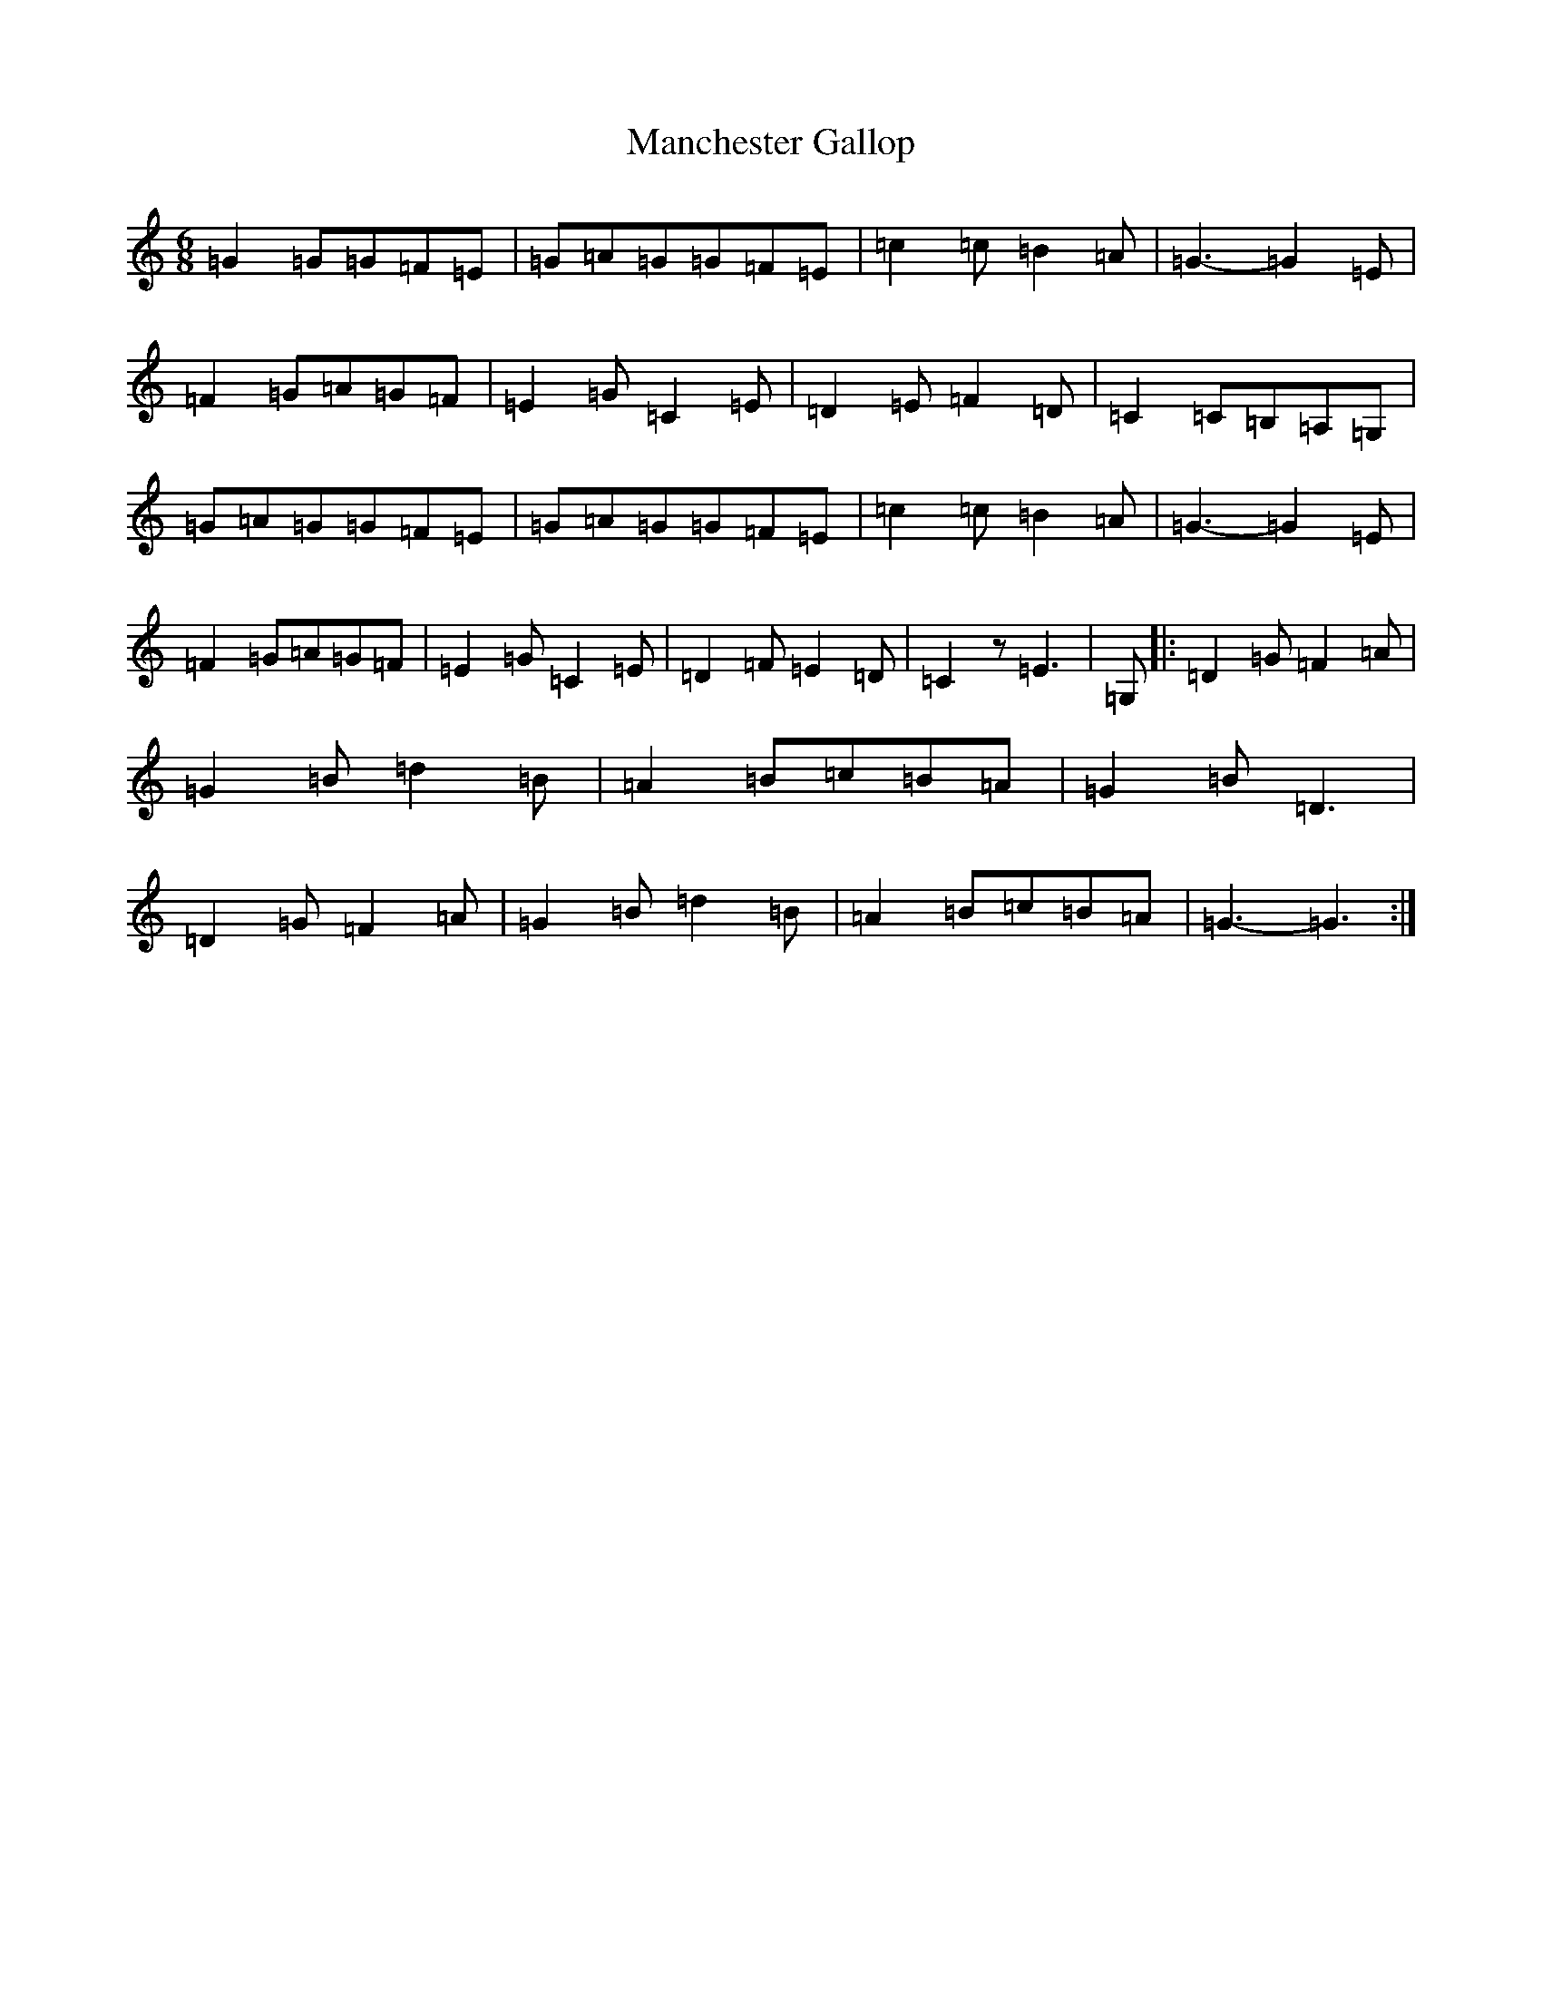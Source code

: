 X: 21822
T: Manchester Gallop
S: https://thesession.org/tunes/11687#setting11687
R: jig
M:6/8
L:1/8
K: C Major
=G2=G=G=F=E|=G=A=G=G=F=E|=c2=c=B2=A|=G3-=G2=E|=F2=G=A=G=F|=E2=G=C2=E|=D2=E=F2=D|=C2=C=B,=A,=G,|=G=A=G=G=F=E|=G=A=G=G=F=E|=c2=c=B2=A|=G3-=G2=E|=F2=G=A=G=F|=E2=G=C2=E|=D2=F=E2=D|=C2z=E3|=G,|:=D2=G=F2=A|=G2=B=d2=B|=A2=B=c=B=A|=G2=B=D3|=D2=G=F2=A|=G2=B=d2=B|=A2=B=c=B=A|=G3-=G3:|